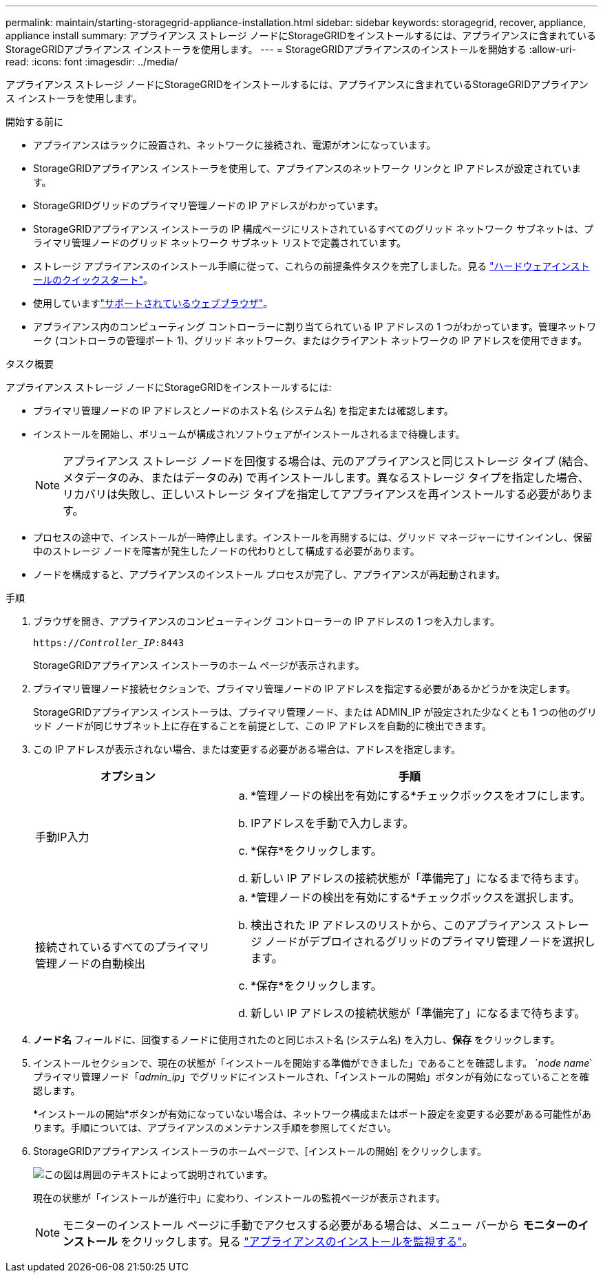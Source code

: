 ---
permalink: maintain/starting-storagegrid-appliance-installation.html 
sidebar: sidebar 
keywords: storagegrid, recover, appliance, appliance install 
summary: アプライアンス ストレージ ノードにStorageGRIDをインストールするには、アプライアンスに含まれているStorageGRIDアプライアンス インストーラを使用します。 
---
= StorageGRIDアプライアンスのインストールを開始する
:allow-uri-read: 
:icons: font
:imagesdir: ../media/


[role="lead"]
アプライアンス ストレージ ノードにStorageGRIDをインストールするには、アプライアンスに含まれているStorageGRIDアプライアンス インストーラを使用します。

.開始する前に
* アプライアンスはラックに設置され、ネットワークに接続され、電源がオンになっています。
* StorageGRIDアプライアンス インストーラを使用して、アプライアンスのネットワーク リンクと IP アドレスが設定されています。
* StorageGRIDグリッドのプライマリ管理ノードの IP アドレスがわかっています。
* StorageGRIDアプライアンス インストーラの IP 構成ページにリストされているすべてのグリッド ネットワーク サブネットは、プライマリ管理ノードのグリッド ネットワーク サブネット リストで定義されています。
* ストレージ アプライアンスのインストール手順に従って、これらの前提条件タスクを完了しました。見る https://docs.netapp.com/us-en/storagegrid-appliances/installconfig/index.html["ハードウェアインストールのクイックスタート"^]。
* 使用していますlink:../admin/web-browser-requirements.html["サポートされているウェブブラウザ"]。
* アプライアンス内のコンピューティング コントローラーに割り当てられている IP アドレスの 1 つがわかっています。管理ネットワーク (コントローラの管理ポート 1)、グリッド ネットワーク、またはクライアント ネットワークの IP アドレスを使用できます。


.タスク概要
アプライアンス ストレージ ノードにStorageGRIDをインストールするには:

* プライマリ管理ノードの IP アドレスとノードのホスト名 (システム名) を指定または確認します。
* インストールを開始し、ボリュームが構成されソフトウェアがインストールされるまで待機します。
+

NOTE: アプライアンス ストレージ ノードを回復する場合は、元のアプライアンスと同じストレージ タイプ (結合、メタデータのみ、またはデータのみ) で再インストールします。異なるストレージ タイプを指定した場合、リカバリは失敗し、正しいストレージ タイプを指定してアプライアンスを再インストールする必要があります。

* プロセスの途中で、インストールが一時停止します。インストールを再開するには、グリッド マネージャーにサインインし、保留中のストレージ ノードを障害が発生したノードの代わりとして構成する必要があります。
* ノードを構成すると、アプライアンスのインストール プロセスが完了し、アプライアンスが再起動されます。


.手順
. ブラウザを開き、アプライアンスのコンピューティング コントローラーの IP アドレスの 1 つを入力します。
+
`https://_Controller_IP_:8443`

+
StorageGRIDアプライアンス インストーラのホーム ページが表示されます。

. プライマリ管理ノード接続セクションで、プライマリ管理ノードの IP アドレスを指定する必要があるかどうかを決定します。
+
StorageGRIDアプライアンス インストーラは、プライマリ管理ノード、または ADMIN_IP が設定された少なくとも 1 つの他のグリッド ノードが同じサブネット上に存在することを前提として、この IP アドレスを自動的に検出できます。

. この IP アドレスが表示されない場合、または変更する必要がある場合は、アドレスを指定します。
+
[cols="1a,2a"]
|===
| オプション | 手順 


 a| 
手動IP入力
 a| 
.. *管理ノードの検出を有効にする*チェックボックスをオフにします。
.. IPアドレスを手動で入力します。
.. *保存*をクリックします。
.. 新しい IP アドレスの接続状態が「準備完了」になるまで待ちます。




 a| 
接続されているすべてのプライマリ管理ノードの自動検出
 a| 
.. *管理ノードの検出を有効にする*チェックボックスを選択します。
.. 検出された IP アドレスのリストから、このアプライアンス ストレージ ノードがデプロイされるグリッドのプライマリ管理ノードを選択します。
.. *保存*をクリックします。
.. 新しい IP アドレスの接続状態が「準備完了」になるまで待ちます。


|===
. *ノード名* フィールドに、回復するノードに使用されたのと同じホスト名 (システム名) を入力し、*保存* をクリックします。
. インストールセクションで、現在の状態が「インストールを開始する準備ができました」であることを確認します。 `_node name_`プライマリ管理ノード「_admin_ip_」でグリッドにインストールされ、「インストールの開始」ボタンが有効になっていることを確認します。
+
*インストールの開始*ボタンが有効になっていない場合は、ネットワーク構成またはポート設定を変更する必要がある可能性があります。手順については、アプライアンスのメンテナンス手順を参照してください。

. StorageGRIDアプライアンス インストーラのホームページで、[インストールの開始] をクリックします。
+
image::../media/appliance_installer_home_start_installation_enabled.gif[この図は周囲のテキストによって説明されています。]

+
現在の状態が「インストールが進行中」に変わり、インストールの監視ページが表示されます。

+

NOTE: モニターのインストール ページに手動でアクセスする必要がある場合は、メニュー バーから *モニターのインストール* をクリックします。見る https://docs.netapp.com/us-en/storagegrid-appliances/installconfig/monitoring-appliance-installation.html["アプライアンスのインストールを監視する"^]。


